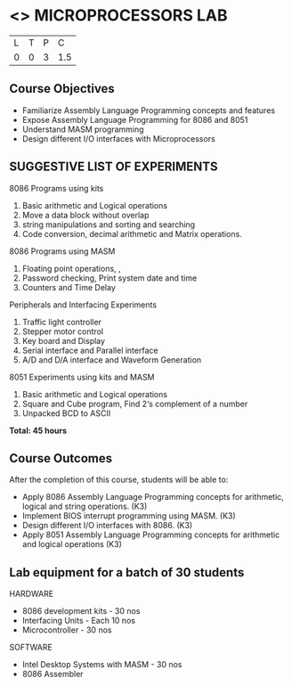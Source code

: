 * <<<508>>> MICROPROCESSORS LAB 
:properties:
:author: Ms. S. Manisha and Mr. K. R. Sarath Chandran
:end:

#+startup: showall


| L | T | P | C |
| 0 | 0 | 3 | 1.5 |

** Course Objectives

- Familiarize Assembly Language Programming concepts and features
- Expose Assembly Language Programming for 8086 and 8051
- Understand MASM programming
- Design different I/O interfaces with Microprocessors



** SUGGESTIVE LIST OF EXPERIMENTS

8086 Programs using kits 
1. Basic arithmetic and Logical operations
2. Move a data block without overlap
3. string manipulations and sorting and searching
4. Code conversion, decimal arithmetic and Matrix operations.
8086 Programs using MASM
5. Floating point operations, ,
6. Password checking, Print system date and time
7. Counters and Time Delay
Peripherals and Interfacing Experiments
8. Traffic light controller
9. Stepper motor control
10. Key board and Display
11. Serial interface and Parallel interface
12. A/D and D/A interface and Waveform Generation
8051 Experiments using kits and MASM
13. Basic arithmetic and Logical operations
14. Square and Cube program, Find 2‘s complement of a number
15. Unpacked BCD to ASCII


 *Total: 45 hours*

** Course Outcomes
After the completion of this course, students will be able to: 
-	Apply 8086 Assembly Language Programming concepts for arithmetic, logical and string operations. (K3)
-	Implement BIOS interrupt programming using MASM. (K3)
-	Design different I/O interfaces with 8086. (K3)
-	Apply 8051 Assembly Language Programming concepts for arithmetic and logical operations (K3)


** Lab equipment for a batch of 30 students
 
HARDWARE
- 8086 development kits - 30 nos
- Interfacing Units - Each 10 nos
- Microcontroller - 30 nos
SOFTWARE
- Intel Desktop Systems with MASM - 30 nos
- 8086 Assembler
 
